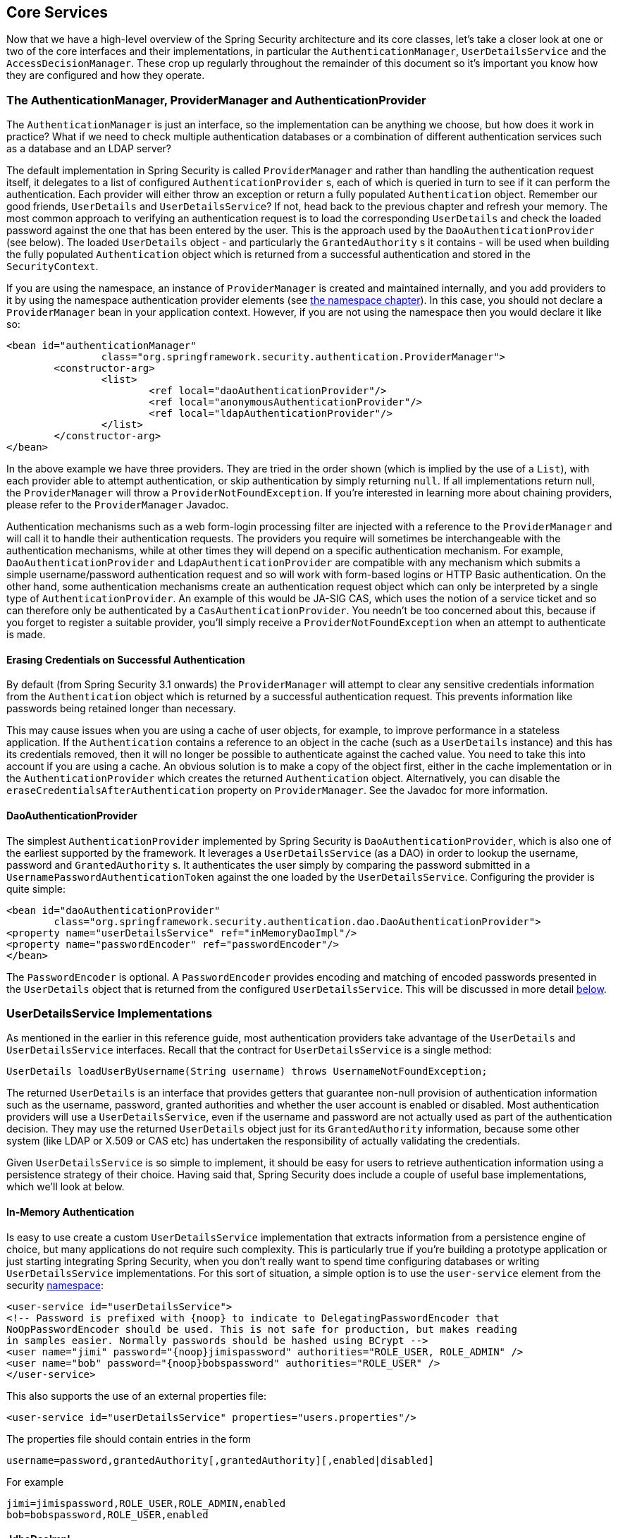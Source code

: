 [[core-services]]
== Core Services
Now that we have a high-level overview of the Spring Security architecture and its core classes, let's take a closer look at one or two of the core interfaces and their implementations, in particular the `AuthenticationManager`, `UserDetailsService` and the `AccessDecisionManager`.
These crop up regularly throughout the remainder of this document so it's important you know how they are configured and how they operate.


[[core-services-authentication-manager]]
=== The AuthenticationManager, ProviderManager and AuthenticationProvider
The `AuthenticationManager` is just an interface, so the implementation can be anything we choose, but how does it work in practice? What if we need to check multiple authentication databases or a combination of different authentication services such as a database and an LDAP server?

The default implementation in Spring Security is called `ProviderManager` and rather than handling the authentication request itself, it delegates to a list of configured `AuthenticationProvider` s, each of which is queried in turn to see if it can perform the authentication.
Each provider will either throw an exception or return a fully populated `Authentication` object.
Remember our good friends, `UserDetails` and `UserDetailsService`? If not, head back to the previous chapter and refresh your memory.
The most common approach to verifying an authentication request is to load the corresponding `UserDetails` and check the loaded password against the one that has been entered by the user.
This is the approach used by the `DaoAuthenticationProvider` (see below).
The loaded `UserDetails` object - and particularly the `GrantedAuthority` s it contains - will be used when building the fully populated `Authentication` object which is returned from a successful authentication and stored in the `SecurityContext`.

If you are using the namespace, an instance of `ProviderManager` is created and maintained internally, and you add providers to it by using the namespace authentication provider elements (see <<ns-auth-manager,the namespace chapter>>).
In this case, you should not declare a `ProviderManager` bean in your application context.
However, if you are not using the namespace then you would declare it like so:

[source,xml]
----

<bean id="authenticationManager"
		class="org.springframework.security.authentication.ProviderManager">
	<constructor-arg>
		<list>
			<ref local="daoAuthenticationProvider"/>
			<ref local="anonymousAuthenticationProvider"/>
			<ref local="ldapAuthenticationProvider"/>
		</list>
	</constructor-arg>
</bean>
----

In the above example we have three providers.
They are tried in the order shown (which is implied by the use of a `List`), with each provider able to attempt authentication, or skip authentication by simply returning `null`.
If all implementations return null, the `ProviderManager` will throw a `ProviderNotFoundException`.
If you're interested in learning more about chaining providers, please refer to the `ProviderManager` Javadoc.

Authentication mechanisms such as a web form-login processing filter are injected with a reference to the `ProviderManager` and will call it to handle their authentication requests.
The providers you require will sometimes be interchangeable with the authentication mechanisms, while at other times they will depend on a specific authentication mechanism.
For example, `DaoAuthenticationProvider` and `LdapAuthenticationProvider` are compatible with any mechanism which submits a simple username/password authentication request and so will work with form-based logins or HTTP Basic authentication.
On the other hand, some authentication mechanisms create an authentication request object which can only be interpreted by a single type of `AuthenticationProvider`.
An example of this would be JA-SIG CAS, which uses the notion of a service ticket and so can therefore only be authenticated by a `CasAuthenticationProvider`.
You needn't be too concerned about this, because if you forget to register a suitable provider, you'll simply receive a `ProviderNotFoundException` when an attempt to authenticate is made.


[[core-services-erasing-credentials]]
==== Erasing Credentials on Successful Authentication
By default (from Spring Security 3.1 onwards) the `ProviderManager` will attempt to clear any sensitive credentials information from the `Authentication` object which is returned by a successful authentication request.
This prevents information like passwords being retained longer than necessary.

This may cause issues when you are using a cache of user objects, for example, to improve performance in a stateless application.
If the `Authentication` contains a reference to an object in the cache (such as a `UserDetails` instance) and this has its credentials removed, then it will no longer be possible to authenticate against the cached value.
You need to take this into account if you are using a cache.
An obvious solution is to make a copy of the object first, either in the cache implementation or in the `AuthenticationProvider` which creates the returned `Authentication` object.
Alternatively, you can disable the `eraseCredentialsAfterAuthentication` property on `ProviderManager`.
See the Javadoc for more information.


[[core-services-dao-provider]]
==== DaoAuthenticationProvider
The simplest `AuthenticationProvider` implemented by Spring Security is `DaoAuthenticationProvider`, which is also one of the earliest supported by the framework.
It leverages a `UserDetailsService` (as a DAO) in order to lookup the username, password and `GrantedAuthority` s.
It authenticates the user simply by comparing the password submitted in a `UsernamePasswordAuthenticationToken` against the one loaded by the `UserDetailsService`.
Configuring the provider is quite simple:

[source,xml]
----

<bean id="daoAuthenticationProvider"
	class="org.springframework.security.authentication.dao.DaoAuthenticationProvider">
<property name="userDetailsService" ref="inMemoryDaoImpl"/>
<property name="passwordEncoder" ref="passwordEncoder"/>
</bean>
----

The `PasswordEncoder` is optional.
A `PasswordEncoder` provides encoding and matching of encoded passwords presented in the `UserDetails` object that is returned from the configured `UserDetailsService`.
This will be discussed in more detail <<core-services-password-encoding,below>>.


=== UserDetailsService Implementations
As mentioned in the earlier in this reference guide, most authentication providers take advantage of the `UserDetails` and `UserDetailsService` interfaces.
Recall that the contract for `UserDetailsService` is a single method:

[source,java]
----
UserDetails loadUserByUsername(String username) throws UsernameNotFoundException;
----

The returned `UserDetails` is an interface that provides getters that guarantee non-null provision of authentication information such as the username, password, granted authorities and whether the user account is enabled or disabled.
Most authentication providers will use a `UserDetailsService`, even if the username and password are not actually used as part of the authentication decision.
They may use the returned `UserDetails` object just for its `GrantedAuthority` information, because some other system (like LDAP or X.509 or CAS etc) has undertaken the responsibility of actually validating the credentials.

Given `UserDetailsService` is so simple to implement, it should be easy for users to retrieve authentication information using a persistence strategy of their choice.
Having said that, Spring Security does include a couple of useful base implementations, which we'll look at below.


[[core-services-in-memory-service]]
==== In-Memory Authentication
Is easy to use create a custom `UserDetailsService` implementation that extracts information from a persistence engine of choice, but many applications do not require such complexity.
This is particularly true if you're building a prototype application or just starting integrating Spring Security, when you don't really want to spend time configuring databases or writing `UserDetailsService` implementations.
For this sort of situation, a simple option is to use the `user-service` element from the security <<ns-minimal,namespace>>:

[source,xml]
----
<user-service id="userDetailsService">
<!-- Password is prefixed with {noop} to indicate to DelegatingPasswordEncoder that
NoOpPasswordEncoder should be used. This is not safe for production, but makes reading
in samples easier. Normally passwords should be hashed using BCrypt -->
<user name="jimi" password="{noop}jimispassword" authorities="ROLE_USER, ROLE_ADMIN" />
<user name="bob" password="{noop}bobspassword" authorities="ROLE_USER" />
</user-service>
----


This also supports the use of an external properties file:

[source,xml]
----
<user-service id="userDetailsService" properties="users.properties"/>
----

The properties file should contain entries in the form

[source,txt]
----
username=password,grantedAuthority[,grantedAuthority][,enabled|disabled]
----

For example

[source,txt]
----
jimi=jimispassword,ROLE_USER,ROLE_ADMIN,enabled
bob=bobspassword,ROLE_USER,enabled
----

[[core-services-jdbc-user-service]]
==== JdbcDaoImpl
Spring Security also includes a `UserDetailsService` that can obtain authentication information from a JDBC data source.
Internally Spring JDBC is used, so it avoids the complexity of a fully-featured object relational mapper (ORM) just to store user details.
If your application does use an ORM tool, you might prefer to write a custom `UserDetailsService` to reuse the mapping files you've probably already created.
Returning to `JdbcDaoImpl`, an example configuration is shown below:

[source,xml]
----
<bean id="dataSource" class="org.springframework.jdbc.datasource.DriverManagerDataSource">
<property name="driverClassName" value="org.hsqldb.jdbcDriver"/>
<property name="url" value="jdbc:hsqldb:hsql://localhost:9001"/>
<property name="username" value="sa"/>
<property name="password" value=""/>
</bean>

<bean id="userDetailsService"
	class="org.springframework.security.core.userdetails.jdbc.JdbcDaoImpl">
<property name="dataSource" ref="dataSource"/>
</bean>
----

You can use different relational database management systems by modifying the `DriverManagerDataSource` shown above.
You can also use a global data source obtained from JNDI, as with any other Spring configuration.

===== Authority Groups
By default, `JdbcDaoImpl` loads the authorities for a single user with the assumption that the authorities are mapped directly to users (see the <<appendix-schema,database schema appendix>>).
An alternative approach is to partition the authorities into groups and assign groups to the user.
Some people prefer this approach as a means of administering user rights.
See the `JdbcDaoImpl` Javadoc for more information on how to enable the use of group authorities.
The group schema is also included in the appendix.

